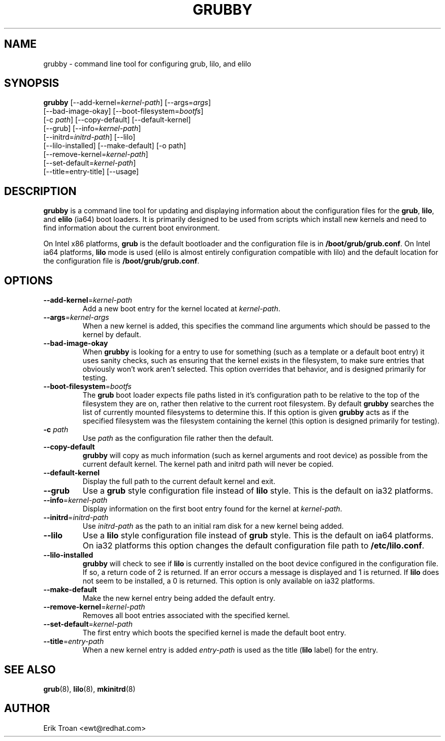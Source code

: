 .TH GRUBBY 8 "Thu Jun 6 2002"
.UC 4
.SH NAME
grubby \- command line tool for configuring grub, lilo, and elilo

.SH SYNOPSIS
\fBgrubby\fR [--add-kernel=\fIkernel-path\fR] [--args=\fIargs\fR] 
        [--bad-image-okay] [--boot-filesystem=\fIbootfs\fR] 
        [-c \fIpath\fR] [--copy-default] [--default-kernel]
        [--grub] [--info=\fIkernel-path\fR]
        [--initrd=\fIinitrd-path\fR] [--lilo] 
        [--lilo-installed] [--make-default] [-o path] 
        [--remove-kernel=\fIkernel-path\fR] 
        [--set-default=\fIkernel-path\fR] 
        [--title=entry-title] [--usage]

.SH DESCRIPTION
\fBgrubby\fR is a command line tool for updating and displaying information
about the configuration files for the \fBgrub\fR, \fBlilo\fR, and \fBelilo\fR 
(ia64) boot loaders. It is primarily designed to be used from scripts
which install new kernels and need to find information about the current
boot environment.

On Intel x86 platforms, \fBgrub\fR is the default bootloader and the
configuration file is in \fB/boot/grub/grub.conf\fR. On
Intel ia64 platforms, \fBlilo\fR mode is used (elilo is almost entirely
configuration compatible with lilo) and the default location for the
configuration file is \fB/boot/grub/grub.conf\fR.

.SH OPTIONS
.TP
\fB-\-add-kernel\fR=\fIkernel-path\fR
Add a new boot entry for the kernel located at \fIkernel-path\fR.

.TP
\fB-\-args\fR=\fIkernel-args\fR
When a new kernel is added, this specifies the command line arguments
which should be passed to the kernel by default.

.TP
\fB-\-bad-image-okay\fR
When \fBgrubby\fR is looking for a entry to use for something (such
as a template or a default boot entry) it uses sanity checks, such as
ensuring that the kernel exists in the filesystem, to make sure
entries that obviously won't work aren't selected. This option overrides
that behavior, and is designed primarily for testing.

.TP
\fB-\-boot-filesystem\fR=\fIbootfs\fR
The \fBgrub\fR boot loader expects file paths listed in it's configuration
path to be relative to the top of the filesystem they are on, rather then
relative to the current root filesystem. By default \fBgrubby\fR searches
the list of currently mounted filesystems to determine this. If this option
is given \fBgrubby\fR acts as if the specified filesystem was the filesystem
containing the kernel (this option is designed primarily for testing).

.TP
\fB-c\fR \fIpath\fR
Use \fIpath\fR as the configuration file rather then the default.

.TP
\fB-\-copy-default\fR
\fBgrubby\fR will copy as much information (such as kernel arguments and
root device) as possible from the current default kernel. The kernel path
and initrd path will never be copied.

.TP
\fB-\-default-kernel\fR
Display the full path to the current default kernel and exit.

.TP
\fB-\-grub\fR
Use a \fBgrub\fR style configuration file instead of \fBlilo\fR style. This
is the default on ia32 platforms.

.TP
\fB-\-info\fR=\fIkernel-path\fR
Display information on the first boot entry found for the kernel at
\fIkernel-path\fR.

.TP
\fB-\-initrd\fR=\fIinitrd-path\fR
Use \fIinitrd-path\fR as the path to an initial ram disk for a new kernel
being added.

.TP
\fB-\-lilo\fR
Use a \fBlilo\fR style configuration file instead of \fBgrub\fR style. This
is the default on ia64 platforms. On ia32 platforms this option changes the
default configuration file path to \fB/etc/lilo.conf\fR.

.TP
\fB-\-lilo-installed\fR
\fBgrubby\fR will check to see if \fBlilo\fR is currently installed on the 
boot device configured in the configuration file. If so, a return code of
2 is returned. If an error occurs a message is displayed and 1 is returned.
If \fBlilo\fR does not seem to be installed, a 0 is returned.
This option is only available on ia32 platforms. 

.TP
\fB-\-make-default\fR
Make the new kernel entry being added the default entry.

.TP
\fB-\-remove-kernel\fR=\fIkernel-path\fR
Removes all boot entries associated with the specified kernel.

.TP
\fB-\-set-default\fR=\fIkernel-path\fR
The first entry which boots the specified kernel is made the default
boot entry.

.TP
\fB-\-title\fR=\fIentry-path\fR
When a new kernel entry is added \fIentry-path\fR is used as the title
(\fBlilo\fR label) for the entry.

.SH "SEE ALSO"
.BR grub (8),
.BR lilo (8),
.BR mkinitrd (8)

.SH AUTHOR
.nf
Erik Troan <ewt@redhat.com>
.fi
